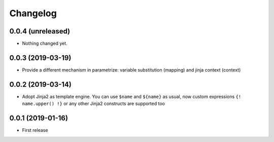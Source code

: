 Changelog
=========

0.0.4 (unreleased)
------------------

- Nothing changed yet.


0.0.3 (2019-03-19)
------------------

- Provide a different mechanism in parametrize: variable substitution (mapping)
  and jinja context (context)

0.0.2 (2019-03-14)
------------------

- Adopt Jinja2 as template engine. You can use ``$name`` and ``${name}`` as usual, now
  custom expressions ``{! name.upper() !}`` or any other Jinja2 constructs are supported
  too

0.0.1 (2019-01-16)
------------------

- First release
